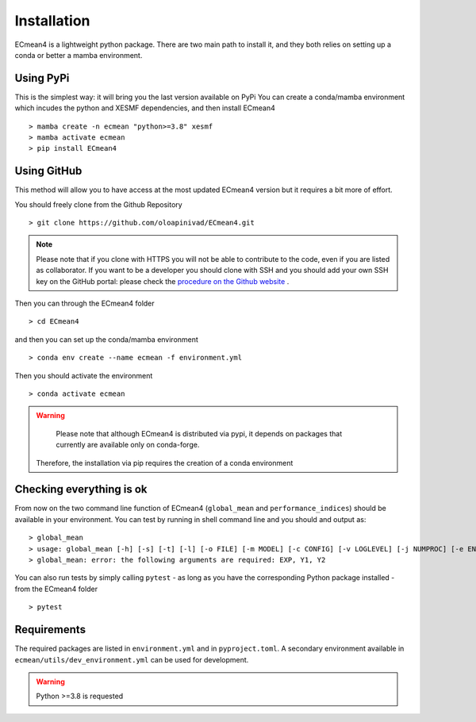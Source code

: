 Installation
============


ECmean4 is a lightweight python package. There are two main path to install it, and they both relies on 
setting up a conda or better a mamba environment. 

Using PyPi
----------

This is the simplest way: it will bring you the last version available on PyPi
You can create a conda/mamba environment which incudes the python and XESMF dependencies, and then install ECmean4 ::

    > mamba create -n ecmean "python>=3.8" xesmf
    > mamba activate ecmean
    > pip install ECmean4

Using GitHub
------------

This method will allow you to have access at the most updated ECmean4 version but it requires a bit more of effort.

You should freely clone from the Github Repository ::

    > git clone https://github.com/oloapinivad/ECmean4.git
    
.. note ::

    Please note that if you clone with HTTPS you will not be able to contribute to the code, even if you are listed as collaborator.
    If you want to be a developer you should clone with SSH and you should add your own SSH key on the GitHub portal: 
    please check the `procedure on the Github website <https://docs.github.com/en/authentication/connecting-to-github-with-ssh/adding-a-new-ssh-key-to-your-github-account>`_ .

Then you can through the ECmean4 folder ::

    > cd ECmean4

and then you can set up the conda/mamba environment ::

    > conda env create --name ecmean -f environment.yml

Then you should activate the environment ::

    > conda activate ecmean

.. warning::
	Please note that although ECmean4 is distributed via pypi, it depends on packages that currently are available only on conda-forge. 
    Therefore, the installation via pip requires the creation of a conda environment

Checking everything is ok
-------------------------

From now on the two command line function of ECmean4 (``global_mean`` and ``performance_indices``) should be available in your environment. 
You can test by running in shell command line and you should and output as::

    > global_mean
    > usage: global_mean [-h] [-s] [-t] [-l] [-o FILE] [-m MODEL] [-c CONFIG] [-v LOGLEVEL] [-j NUMPROC] [-e ENSEMBLE] [-i INTERFACE] EXP Y1 Y2 
    > global_mean: error: the following arguments are required: EXP, Y1, Y2

You can also run tests by simply calling ``pytest`` - as long as you have the corresponding Python package installed - from the ECmean4 folder ::

    > pytest

Requirements
------------

The required packages are listed in ``environment.yml`` and in ``pyproject.toml``.
A secondary environment available in  ``ecmean/utils/dev_environment.yml`` can be used for development. 

.. warning::
	Python >=3.8 is requested




